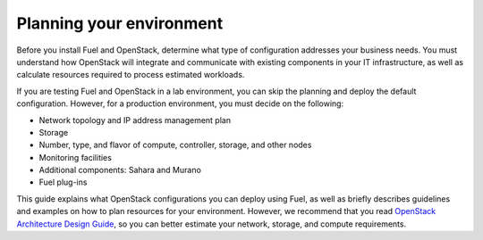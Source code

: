 .. _intro_planning:

Planning your environment
-------------------------

Before you install Fuel and OpenStack, determine what type of
configuration addresses your business needs. You must understand
how OpenStack will integrate and communicate with existing components
in your IT infrastructure, as well as calculate resources required to process
estimated workloads.

If you are testing Fuel and OpenStack in a lab environment, you can
skip the planning and deploy the default configuration. However, for a
production environment, you must decide on the following:

* Network topology and IP address management plan
* Storage
* Number, type, and flavor of compute, controller, storage, and other nodes
* Monitoring facilities
* Additional components: Sahara and Murano
* Fuel plug-ins

This guide explains what OpenStack configurations you can deploy using Fuel,
as well as briefly describes guidelines and examples on how to plan resources
for your environment. However, we recommend that you read `OpenStack
Architecture Design Guide <http://docs.openstack.org/arch-design/content/>`__,
so you can better estimate your network, storage, and compute requirements.

.. seealso::

   - :ref:`System requirements <sysreq_intro>`



